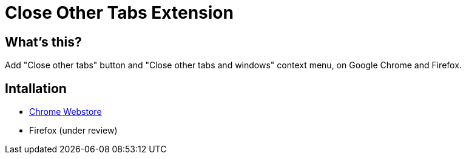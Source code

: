 = Close Other Tabs Extension

== What's this?

Add "Close other tabs" button and "Close other tabs and windows" context menu, on Google Chrome and Firefox.

== Intallation

* https://chrome.google.com/webstore/detail/close-other-tabs/ahenmkdinicgmbodgnfojondbdpkbojd[Chrome Webstore]
* Firefox (under review)
